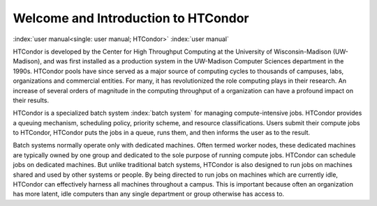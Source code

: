 Welcome and Introduction to HTCondor
====================================

:index:`user manual<single: user manual; HTCondor>` :index:`user manual`

HTCondor is developed by the Center for High Throughput Computing at the
University of Wisconsin-Madison (UW-Madison), and was first installed as
a production system in the UW-Madison Computer Sciences department in 
the 1990s. HTCondor pools have since served as a major source of
computing cycles to thousands of campuses, labs, organizations and 
commercial entities. For many, it has revolutionized the role computing 
plays in their research. An increase of several orders of magnitude in 
the computing throughput of a organization can have a profound impact on
their results. 

HTCondor is a specialized batch system :index:`batch system` for managing 
compute-intensive jobs. HTCondor provides a queuing mechanism, scheduling
policy, priority scheme, and resource classifications. Users submit
their compute jobs to HTCondor, HTCondor puts the jobs in a queue, runs
them, and then informs the user as to the result.

Batch systems normally operate only with dedicated machines. Often
termed worker nodes, these dedicated machines are typically owned by
one group and dedicated to the sole purpose of running compute
jobs. HTCondor can schedule jobs on dedicated machines. But unlike
traditional batch systems, HTCondor is also designed to run jobs
on machines shared and used by other systems or people. By being directed to run
jobs on machines which are currently idle, HTCondor can effectively harness
all machines throughout a campus. This is important
because often an organization has more latent, idle computers
than any single department or group otherwise has access to.
